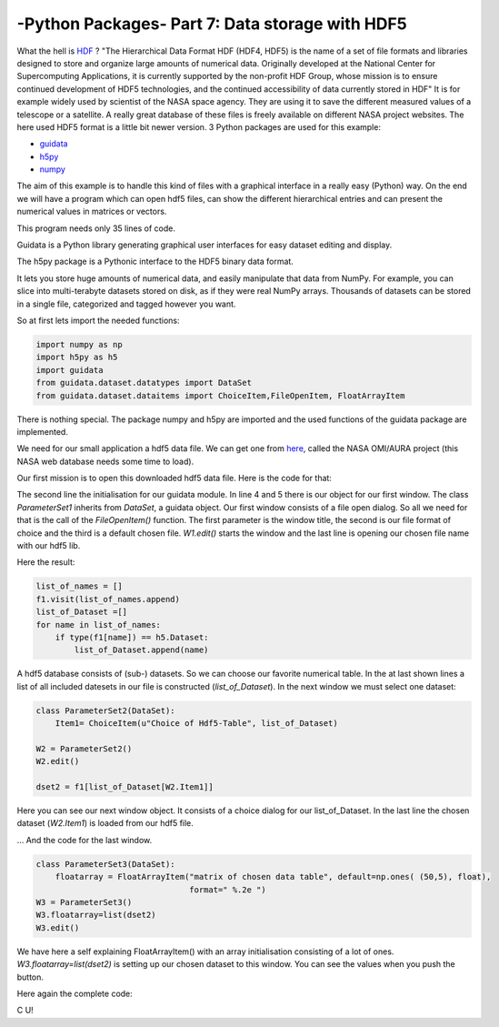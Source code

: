 .. _introhdf:

****************************************************
-Python Packages- Part 7: Data storage with HDF5
****************************************************


What the hell is `HDF <http://en.wikipedia.org/wiki/Hierarchical_Data_Format>`_  ? "The Hierarchical Data Format HDF (HDF4, HDF5) is the name of a set of file formats and libraries designed to store and organize large amounts of numerical data.  Originally developed at the National Center for Supercomputing Applications, it is currently supported by the non-profit HDF Group, whose mission is to ensure continued development of HDF5 technologies, and the continued accessibility of data currently stored in HDF" It is for example widely used by scientist of the NASA space agency. They are using it to save the different measured values of a telescope or a satellite. A really great database of these files is freely available on different NASA project websites. The here used HDF5 format is a little bit newer version. 3 Python packages are used for this example:

* `guidata <https://code.google.com/p/guidata/>`_
* `h5py <http://www.h5py.org/>`_
* `numpy <http://www.numpy.org/>`_

The aim of this example is to handle this kind of files with a graphical interface in a really easy (Python) way. On the end we will have a program which can open hdf5 files, can show the different hierarchical entries and can present the numerical values in matrices or vectors.

This program needs only 35 lines of code.

Guidata is a Python library generating graphical user interfaces for easy dataset editing and display.

The h5py package is a Pythonic interface to the HDF5 binary data format.

It lets you store huge amounts of numerical data, and easily manipulate that data from NumPy. For example, you can slice into multi-terabyte datasets stored on disk, as if they were real NumPy arrays. Thousands of datasets can be stored in a single file, categorized and tagged however you want.

So at first lets import the needed functions:

.. code-block:: python

    import numpy as np
    import h5py as h5
    import guidata
    from guidata.dataset.datatypes import DataSet
    from guidata.dataset.dataitems import ChoiceItem,FileOpenItem, FloatArrayItem

There is nothing special. The package numpy and h5py are imported and the used functions of the guidata package are implemented.

We need for our small application a hdf5 data file. We can get one from `here <http://mirador.gsfc.nasa.gov/cgi-bin/mirador/granlist.pl?page=1&dataSet=OMNO2&version=003&allversion=003&keyword=omno2&pointLocation=(-90,-180),(90,180)&location=(-90,-180),(90,180)&searchType=Location&event=&startTime=1945-08-10&endTime=2012-12-27%2023:59:59&search=&CGISESSID=0bb40174469c83c0783a904f95ca281f&nr=42158&temporalres=1%20Hour&prodpg=http://mirador.gsfc.nasa.gov/collections/OMNO2__003.shtml&longname=OMI/Aura%20Nitrogen%20Dioxide%20(NO2)%20Total%20and%20Tropospheric%20Column%201-orbit%20L2%20Swath%2013x24%20km&granulePresentation=ungrouped>`_, called the NASA OMI/AURA project (this NASA web database needs some time to load).

Our first mission is to open this downloaded hdf5 data file. Here is the code for that:



.. code-block:: python
    :linenos:

    # Create QApplication
    _app = guidata.qapplication()

    class ParameterSet1(DataSet):
        fname = FileOpenItem("Choice of HDF5-File (he5)", ("he5"), "OMI-Aura_L2-OMNO2_2012m.he5")

    W1 = ParameterSet1()
    W1.edit()
    f1=h5.File(W1.fname)

The second line the initialisation for our guidata module. In line 4 and 5 there is our object for our first window. The class `ParameterSet1`
inherits from `DataSet`, a guidata object. Our first window consists of a file open dialog. So all we need for that is the call of the `FileOpenItem()` function.
The first parameter is the window title, the second is our file format of choice and the third is a default chosen file. `W1.edit()`
starts the window and the last line is opening our chosen file name with our hdf5 lib.

Here the result:

.. image:: _static/hdf5/1.png


.. code-block:: python

    list_of_names = []
    f1.visit(list_of_names.append)
    list_of_Dataset =[]
    for name in list_of_names:
        if type(f1[name]) == h5.Dataset:
            list_of_Dataset.append(name)

A hdf5 database consists of (sub-) datasets. So we can choose our favorite numerical table. In the at last shown lines a list of all included datesets
in our file is constructed (`list_of_Dataset`). In the next window we must select one dataset:

.. code-block:: python

    class ParameterSet2(DataSet):
        Item1= ChoiceItem(u"Choice of Hdf5-Table", list_of_Dataset)

    W2 = ParameterSet2()
    W2.edit()

    dset2 = f1[list_of_Dataset[W2.Item1]]

Here you can see our next window object. It consists of a choice dialog for our list_of_Dataset. In the last line the chosen dataset (`W2.Item1`) is loaded from our hdf5 file.


.. image:: _static/hdf5/2.png


... And the code for the last window.

.. code-block:: python

    class ParameterSet3(DataSet):
        floatarray = FloatArrayItem("matrix of chosen data table", default=np.ones( (50,5), float),
                                    format=" %.2e ")
    W3 = ParameterSet3()
    W3.floatarray=list(dset2)
    W3.edit()

We have here a self explaining FloatArrayItem() with an array initialisation consisting of a lot of ones.  `W3.floatarray=list(dset2)`
is setting up our chosen dataset to this window. You can see the values when you push the button.


.. image:: _static/hdf5/3.png

Here again the complete code:

.. code-block:: python
    :linenos:

    import numpy as np
    import h5py as h5
    import guidata
    from guidata.dataset.datatypes import DataSet
    from guidata.dataset.dataitems import ChoiceItem,FileOpenItem, FloatArrayItem

    # Create QApplication
    _app = guidata.qapplication()

    class ParameterSet1(DataSet):
        fname = FileOpenItem("Choice of HDF5-File (he5)", ("he5"), "OMI-Aura_L2-OMNO2_2012m.he5")

    W1 = ParameterSet1()

    W1.edit()
    f1=h5.File(W1.fname)

    list_of_names = []
    f1.visit(list_of_names.append)
    list_of_Dataset =[]
    for name in list_of_names:
        if type(f1[name]) == h5.Dataset:
            list_of_Dataset.append(name)
    class ParameterSet2(DataSet):
        Item1= ChoiceItem(u"Choice of Hdf5-Table", list_of_Dataset)

    W2 = ParameterSet2()
    W2.edit()

    dset2 = f1[list_of_Dataset[W2.Item1]]

    class ParameterSet3(DataSet):
        floatarray = FloatArrayItem("matrix of chosen data table", default=np.ones( (50,5), float),
                                    format=" %.2e ")
    W3 = ParameterSet3()
    W3.floatarray=list(dset2)
    W3.edit()

C U!